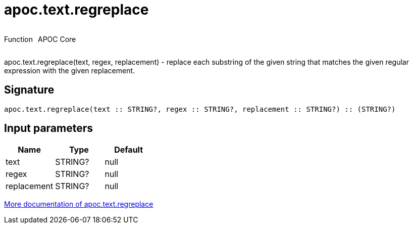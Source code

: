 ////
This file is generated by DocsTest, so don't change it!
////

= apoc.text.regreplace
:description: This section contains reference documentation for the apoc.text.regreplace function.

++++
<div style='display:flex'>
<div class='paragraph type function'><p>Function</p></div>
<div class='paragraph release core' style='margin-left:10px;'><p>APOC Core</p></div>
</div>
++++

[.emphasis]
apoc.text.regreplace(text, regex, replacement) - replace each substring of the given string that matches the given regular expression with the given replacement.

== Signature

[source]
----
apoc.text.regreplace(text :: STRING?, regex :: STRING?, replacement :: STRING?) :: (STRING?)
----

== Input parameters
[.procedures, opts=header]
|===
| Name | Type | Default 
|text|STRING?|null
|regex|STRING?|null
|replacement|STRING?|null
|===

xref::misc/text-functions.adoc[More documentation of apoc.text.regreplace,role=more information]

